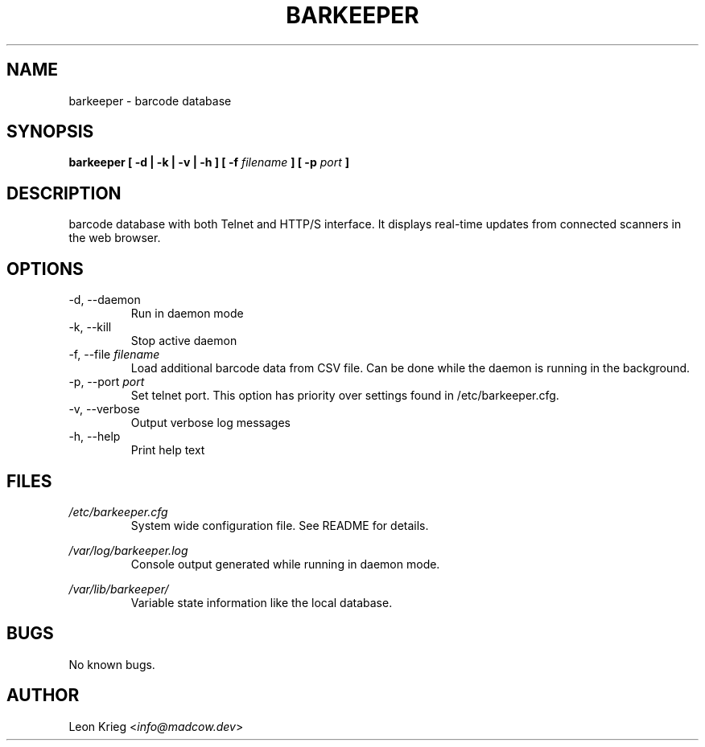 .\" Manpage for barkeeper. Run 'make install-docs' to install.
.\" Contact info@madcow.dev to correct any errors or typos.

.TH BARKEEPER 8

.SH NAME
barkeeper \- barcode database

.SH SYNOPSIS
.B barkeeper
.B [ -d | -k | -v | -h ] [ -f
.I filename
.B ] [ -p
.I port
.B ]

.SH DESCRIPTION
barcode database with both Telnet and HTTP/S interface.
It displays real-time updates from connected scanners
in the web browser.

.SH OPTIONS
.IP "-d, --daemon"
Run in daemon mode
.IP "-k, --kill"
Stop active daemon
.IP "-f, --file \fIfilename\fR"
Load additional barcode data from CSV file. Can be done
while the daemon is running in the background.
.IP "-p, --port \fIport\fR"
Set telnet port. This option has priority over settings
found in /etc/barkeeper.cfg.
.IP "-v, --verbose"
Output verbose log messages
.IP "-h, --help"
Print help text
.SH FILES
.I /etc/barkeeper.cfg
.RS
System wide configuration file. See README for details.
.RE

.I /var/log/barkeeper.log
.RS
Console output generated while running in daemon mode.
.RE

.I /var/lib/barkeeper/
.RS
Variable state information like the local database.

.SH BUGS
No known bugs.

.SH AUTHOR
Leon Krieg <\fIinfo@madcow.dev\fR>

